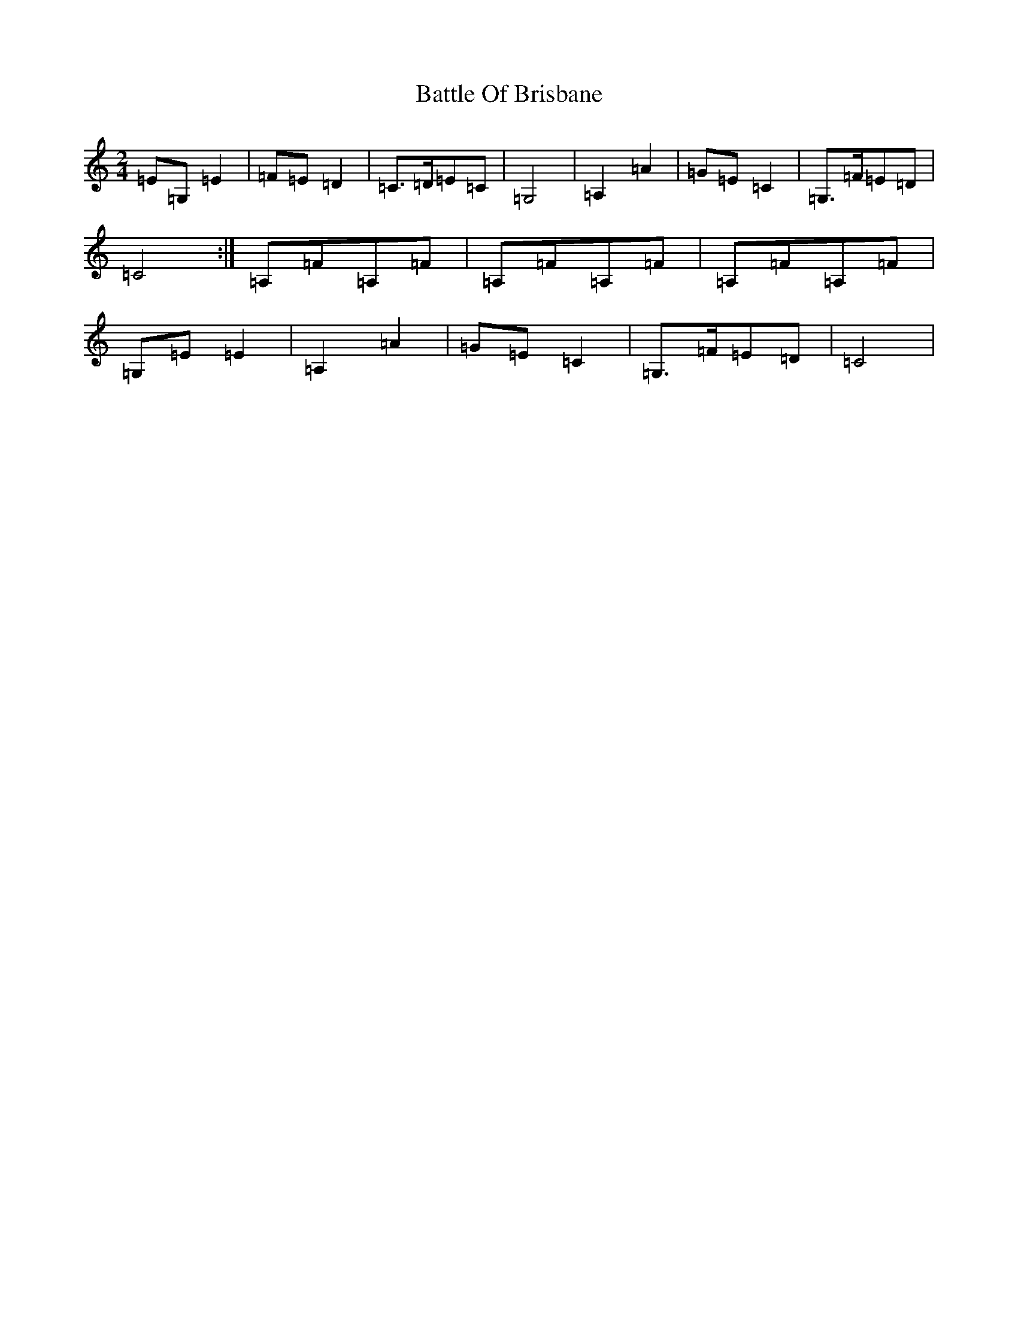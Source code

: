 X: 1530
T: Battle Of Brisbane
S: https://thesession.org/tunes/13129#setting22618
R: polka
M:2/4
L:1/8
K: C Major
=E=G,=E2|=F=E=D2|=C>=D=E=C|=G,4|=A,2=A2|=G=E=C2|=G,>=F=E=D|=C4:|=A,=F=A,=F|=A,=F=A,=F|=A,=F=A,=F|=G,=E=E2|=A,2=A2|=G=E=C2|=G,>=F=E=D|=C4|